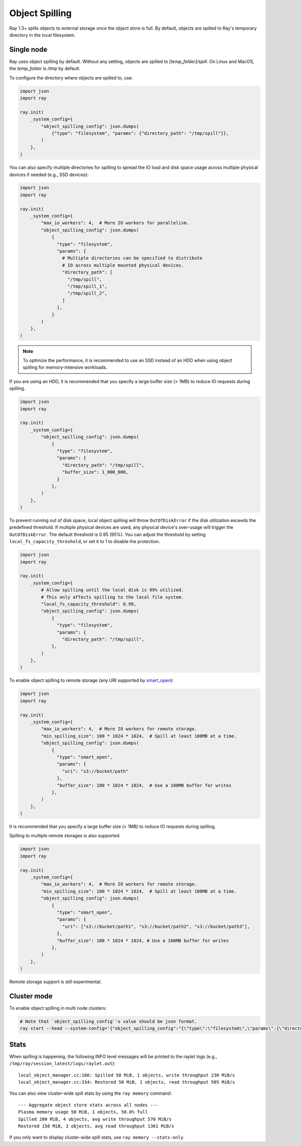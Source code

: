 Object Spilling
===============
.. _object-spilling:

Ray 1.3+ spills objects to external storage once the object store is full. By default, objects are spilled to Ray's temporary directory in the local filesystem.

Single node
-----------

Ray uses object spilling by default. Without any setting, objects are spilled to `[temp_folder]/spill`. On Linux and MacOS, the `temp_folder` is `/tmp` by default.

To configure the directory where objects are spilled to, use:

.. code-block:: python

    import json
    import ray

    ray.init(
        _system_config={
            "object_spilling_config": json.dumps(
                {"type": "filesystem", "params": {"directory_path": "/tmp/spill"}},
            )
        },
    )

You can also specify multiple directories for spilling to spread the IO load and disk space
usage across multiple physical devices if needed (e.g., SSD devices):

.. code-block:: python

    import json
    import ray

    ray.init(
        _system_config={
            "max_io_workers": 4,  # More IO workers for parallelism.
            "object_spilling_config": json.dumps(
                {
                  "type": "filesystem",
                  "params": {
                    # Multiple directories can be specified to distribute
                    # IO across multiple mounted physical devices.
                    "directory_path": [
                      "/tmp/spill",
                      "/tmp/spill_1",
                      "/tmp/spill_2",
                    ]
                  },
                }
            )
        },
    )


.. note::
  
    To optimize the performance, it is recommended to use an SSD instead of an HDD when using object spilling for memory-intensive workloads.

If you are using an HDD, it is recommended that you specify a large buffer size (> 1MB) to reduce IO requests during spilling.

.. code-block:: python

    import json
    import ray

    ray.init(
        _system_config={
            "object_spilling_config": json.dumps(
                {
                  "type": "filesystem", 
                  "params": {
                    "directory_path": "/tmp/spill",
                    "buffer_size": 1_000_000,
                  }
                },
            )
        },
    )

To prevent running out of disk space, local object spilling will throw ``OutOfDiskError`` if the disk utilization exceeds the predefined threshold.
If multiple physical devices are used, any physical device's over-usage will trigger the ``OutOfDiskError``.
The default threshold is 0.95 (95%). You can adjust the threshold by setting ``local_fs_capacity_threshold``, or set it to 1 to disable the protection.

.. code-block:: python

    import json
    import ray

    ray.init(
        _system_config={
            # Allow spilling until the local disk is 99% utilized.
            # This only affects spilling to the local file system.
            "local_fs_capacity_threshold": 0.99,
            "object_spilling_config": json.dumps(
                {
                  "type": "filesystem",
                  "params": {
                    "directory_path": "/tmp/spill",
                },
            )
        },
    )


To enable object spilling to remote storage (any URI supported by `smart_open <https://pypi.org/project/smart-open/>`__):

.. code-block:: python

    import json
    import ray

    ray.init(
        _system_config={
            "max_io_workers": 4,  # More IO workers for remote storage.
            "min_spilling_size": 100 * 1024 * 1024,  # Spill at least 100MB at a time.
            "object_spilling_config": json.dumps(
                {
                  "type": "smart_open", 
                  "params": {
                    "uri": "s3://bucket/path"
                  },
                  "buffer_size": 100 * 1024 * 1024,  # Use a 100MB buffer for writes
                },
            )
        },
    )

It is recommended that you specify a large buffer size (> 1MB) to reduce IO requests during spilling.

Spilling to multiple remote storages is also supported.

.. code-block:: python

    import json
    import ray

    ray.init(
        _system_config={
            "max_io_workers": 4,  # More IO workers for remote storage.
            "min_spilling_size": 100 * 1024 * 1024,  # Spill at least 100MB at a time.
            "object_spilling_config": json.dumps(
                {
                  "type": "smart_open", 
                  "params": {
                    "uri": ["s3://bucket/path1", "s3://bucket/path2", "s3://bucket/path3"],
                  },
                  "buffer_size": 100 * 1024 * 1024, # Use a 100MB buffer for writes
                },
            )
        },
    )

Remote storage support is still experimental.

Cluster mode
------------
To enable object spilling in multi node clusters:

.. code-block:: bash
  
  # Note that `object_spilling_config`'s value should be json format.
  ray start --head --system-config='{"object_spilling_config":"{\"type\":\"filesystem\",\"params\":{\"directory_path\":\"/tmp/spill\"}}"}'

Stats
-----

When spilling is happening, the following INFO level messages will be printed to the raylet logs (e.g., ``/tmp/ray/session_latest/logs/raylet.out``)::

  local_object_manager.cc:166: Spilled 50 MiB, 1 objects, write throughput 230 MiB/s
  local_object_manager.cc:334: Restored 50 MiB, 1 objects, read throughput 505 MiB/s

You can also view cluster-wide spill stats by using the ``ray memory`` command::

  --- Aggregate object store stats across all nodes ---
  Plasma memory usage 50 MiB, 1 objects, 50.0% full
  Spilled 200 MiB, 4 objects, avg write throughput 570 MiB/s
  Restored 150 MiB, 3 objects, avg read throughput 1361 MiB/s

If you only want to display cluster-wide spill stats, use ``ray memory --stats-only``.
